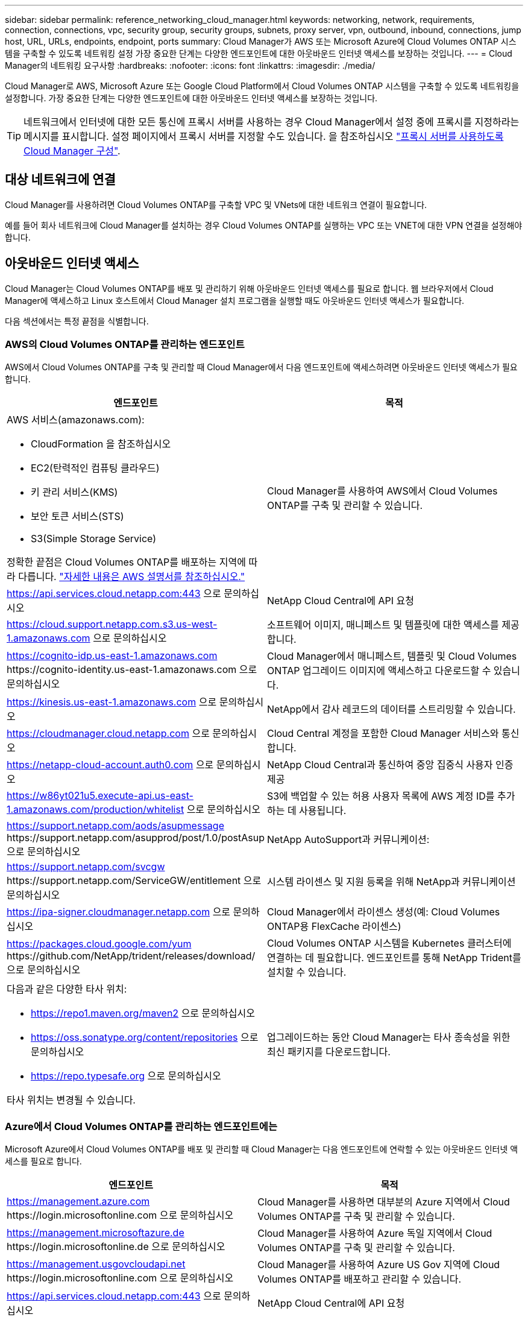 ---
sidebar: sidebar 
permalink: reference_networking_cloud_manager.html 
keywords: networking, network, requirements, connection, connections, vpc, security group, security groups, subnets, proxy server, vpn, outbound, inbound, connections, jump host, URL, URLs, endpoints, endpoint, ports 
summary: Cloud Manager가 AWS 또는 Microsoft Azure에 Cloud Volumes ONTAP 시스템을 구축할 수 있도록 네트워킹 설정 가장 중요한 단계는 다양한 엔드포인트에 대한 아웃바운드 인터넷 액세스를 보장하는 것입니다. 
---
= Cloud Manager의 네트워킹 요구사항
:hardbreaks:
:nofooter: 
:icons: font
:linkattrs: 
:imagesdir: ./media/


[role="lead"]
Cloud Manager로 AWS, Microsoft Azure 또는 Google Cloud Platform에서 Cloud Volumes ONTAP 시스템을 구축할 수 있도록 네트워킹을 설정합니다. 가장 중요한 단계는 다양한 엔드포인트에 대한 아웃바운드 인터넷 액세스를 보장하는 것입니다.


TIP: 네트워크에서 인터넷에 대한 모든 통신에 프록시 서버를 사용하는 경우 Cloud Manager에서 설정 중에 프록시를 지정하라는 메시지를 표시합니다. 설정 페이지에서 프록시 서버를 지정할 수도 있습니다. 을 참조하십시오 link:task_configuring_proxy.html["프록시 서버를 사용하도록 Cloud Manager 구성"].



== 대상 네트워크에 연결

Cloud Manager를 사용하려면 Cloud Volumes ONTAP를 구축할 VPC 및 VNets에 대한 네트워크 연결이 필요합니다.

예를 들어 회사 네트워크에 Cloud Manager를 설치하는 경우 Cloud Volumes ONTAP를 실행하는 VPC 또는 VNET에 대한 VPN 연결을 설정해야 합니다.



== 아웃바운드 인터넷 액세스

Cloud Manager는 Cloud Volumes ONTAP를 배포 및 관리하기 위해 아웃바운드 인터넷 액세스를 필요로 합니다. 웹 브라우저에서 Cloud Manager에 액세스하고 Linux 호스트에서 Cloud Manager 설치 프로그램을 실행할 때도 아웃바운드 인터넷 액세스가 필요합니다.

다음 섹션에서는 특정 끝점을 식별합니다.



=== AWS의 Cloud Volumes ONTAP를 관리하는 엔드포인트

AWS에서 Cloud Volumes ONTAP를 구축 및 관리할 때 Cloud Manager에서 다음 엔드포인트에 액세스하려면 아웃바운드 인터넷 액세스가 필요합니다.

[cols="43,57"]
|===
| 엔드포인트 | 목적 


 a| 
AWS 서비스(amazonaws.com):

* CloudFormation 을 참조하십시오
* EC2(탄력적인 컴퓨팅 클라우드)
* 키 관리 서비스(KMS)
* 보안 토큰 서비스(STS)
* S3(Simple Storage Service)


정확한 끝점은 Cloud Volumes ONTAP를 배포하는 지역에 따라 다릅니다. https://docs.aws.amazon.com/general/latest/gr/rande.html["자세한 내용은 AWS 설명서를 참조하십시오."^]
| Cloud Manager를 사용하여 AWS에서 Cloud Volumes ONTAP를 구축 및 관리할 수 있습니다. 


| https://api.services.cloud.netapp.com:443 으로 문의하십시오 | NetApp Cloud Central에 API 요청 


| https://cloud.support.netapp.com.s3.us-west-1.amazonaws.com 으로 문의하십시오 | 소프트웨어 이미지, 매니페스트 및 템플릿에 대한 액세스를 제공합니다. 


| https://cognito-idp.us-east-1.amazonaws.com \https://cognito-identity.us-east-1.amazonaws.com 으로 문의하십시오 | Cloud Manager에서 매니페스트, 템플릿 및 Cloud Volumes ONTAP 업그레이드 이미지에 액세스하고 다운로드할 수 있습니다. 


| https://kinesis.us-east-1.amazonaws.com 으로 문의하십시오 | NetApp에서 감사 레코드의 데이터를 스트리밍할 수 있습니다. 


| https://cloudmanager.cloud.netapp.com 으로 문의하십시오 | Cloud Central 계정을 포함한 Cloud Manager 서비스와 통신합니다. 


| https://netapp-cloud-account.auth0.com 으로 문의하십시오 | NetApp Cloud Central과 통신하여 중앙 집중식 사용자 인증 제공 


| https://w86yt021u5.execute-api.us-east-1.amazonaws.com/production/whitelist 으로 문의하십시오 | S3에 백업할 수 있는 허용 사용자 목록에 AWS 계정 ID를 추가하는 데 사용됩니다. 


| https://support.netapp.com/aods/asupmessage \https://support.netapp.com/asupprod/post/1.0/postAsup 으로 문의하십시오 | NetApp AutoSupport과 커뮤니케이션: 


| https://support.netapp.com/svcgw \https://support.netapp.com/ServiceGW/entitlement 으로 문의하십시오 | 시스템 라이센스 및 지원 등록을 위해 NetApp과 커뮤니케이션 


| https://ipa-signer.cloudmanager.netapp.com 으로 문의하십시오 | Cloud Manager에서 라이센스 생성(예: Cloud Volumes ONTAP용 FlexCache 라이센스) 


| https://packages.cloud.google.com/yum \https://github.com/NetApp/trident/releases/download/ 으로 문의하십시오 | Cloud Volumes ONTAP 시스템을 Kubernetes 클러스터에 연결하는 데 필요합니다. 엔드포인트를 통해 NetApp Trident를 설치할 수 있습니다. 


 a| 
다음과 같은 다양한 타사 위치:

* https://repo1.maven.org/maven2 으로 문의하십시오
* https://oss.sonatype.org/content/repositories 으로 문의하십시오
* https://repo.typesafe.org 으로 문의하십시오


타사 위치는 변경될 수 있습니다.
| 업그레이드하는 동안 Cloud Manager는 타사 종속성을 위한 최신 패키지를 다운로드합니다. 
|===


=== Azure에서 Cloud Volumes ONTAP를 관리하는 엔드포인트에는

Microsoft Azure에서 Cloud Volumes ONTAP를 배포 및 관리할 때 Cloud Manager는 다음 엔드포인트에 연락할 수 있는 아웃바운드 인터넷 액세스를 필요로 합니다.

[cols="43,57"]
|===
| 엔드포인트 | 목적 


| https://management.azure.com \https://login.microsoftonline.com 으로 문의하십시오 | Cloud Manager를 사용하면 대부분의 Azure 지역에서 Cloud Volumes ONTAP를 구축 및 관리할 수 있습니다. 


| https://management.microsoftazure.de \https://login.microsoftonline.de 으로 문의하십시오 | Cloud Manager를 사용하여 Azure 독일 지역에서 Cloud Volumes ONTAP를 구축 및 관리할 수 있습니다. 


| https://management.usgovcloudapi.net \https://login.microsoftonline.com 으로 문의하십시오 | Cloud Manager를 사용하여 Azure US Gov 지역에 Cloud Volumes ONTAP를 배포하고 관리할 수 있습니다. 


| https://api.services.cloud.netapp.com:443 으로 문의하십시오 | NetApp Cloud Central에 API 요청 


| https://cloud.support.netapp.com.s3.us-west-1.amazonaws.com 으로 문의하십시오 | 소프트웨어 이미지, 매니페스트 및 템플릿에 대한 액세스를 제공합니다. 


| https://cognito-idp.us-east-1.amazonaws.com \https://cognito-identity.us-east-1.amazonaws.com \https://sts.amazonaws.com 를 참조하십시오 | Cloud Manager에서 매니페스트, 템플릿 및 Cloud Volumes ONTAP 업그레이드 이미지에 액세스하고 다운로드할 수 있습니다. 


| https://kinesis.us-east-1.amazonaws.com 으로 문의하십시오 | NetApp에서 감사 레코드의 데이터를 스트리밍할 수 있습니다. 


| https://cloudmanager.cloud.netapp.com 으로 문의하십시오 | Cloud Central 계정을 포함한 Cloud Manager 서비스와 통신합니다. 


| https://netapp-cloud-account.auth0.com 으로 문의하십시오 | NetApp Cloud Central과 통신하여 중앙 집중식 사용자 인증 제공 


| https://mysupport.netapp.com 으로 문의하십시오 | NetApp AutoSupport과 커뮤니케이션: 


| https://support.netapp.com/svcgw \https://support.netapp.com/ServiceGW/entitlement 으로 문의하십시오 | 시스템 라이센스 및 지원 등록을 위해 NetApp과 커뮤니케이션 


| https://ipa-signer.cloudmanager.netapp.com 으로 문의하십시오 | Cloud Manager에서 라이센스 생성(예: Cloud Volumes ONTAP용 FlexCache 라이센스) 


| https://packages.cloud.google.com/yum \https://github.com/NetApp/trident/releases/download/ 으로 문의하십시오 | Cloud Volumes ONTAP 시스템을 Kubernetes 클러스터에 연결하는 데 필요합니다. 엔드포인트를 통해 NetApp Trident를 설치할 수 있습니다. 


 a| 
다음과 같은 다양한 타사 위치:

* https://repo1.maven.org/maven2 으로 문의하십시오
* https://oss.sonatype.org/content/repositories 으로 문의하십시오
* https://repo.typesafe.org 으로 문의하십시오


타사 위치는 변경될 수 있습니다.
| 업그레이드하는 동안 Cloud Manager는 타사 종속성을 위한 최신 패키지를 다운로드합니다. 
|===


=== GCP에서 Cloud Volumes ONTAP를 관리할 엔드포인트에는

GCP에서 Cloud Volumes ONTAP를 구축 및 관리할 때 Cloud Manager는 다음 엔드포인트에 연결할 수 있는 아웃바운드 인터넷 액세스를 필요로 합니다.

[cols="43,57"]
|===
| 엔드포인트 | 목적 


| https://www.googleapis.com 으로 문의하십시오 | Cloud Manager가 GCP에서 Cloud Volumes ONTAP를 구축 및 관리하기 위해 Google API에 연락할 수 있습니다. 


| https://api.services.cloud.netapp.com:443 으로 문의하십시오 | NetApp Cloud Central에 API 요청 


| https://cloud.support.netapp.com.s3.us-west-1.amazonaws.com 으로 문의하십시오 | 소프트웨어 이미지, 매니페스트 및 템플릿에 대한 액세스를 제공합니다. 


| https://cognito-idp.us-east-1.amazonaws.com \https://cognito-identity.us-east-1.amazonaws.com \https://sts.amazonaws.com 를 참조하십시오 | Cloud Manager에서 매니페스트, 템플릿 및 Cloud Volumes ONTAP 업그레이드 이미지에 액세스하고 다운로드할 수 있습니다. 


| https://kinesis.us-east-1.amazonaws.com 으로 문의하십시오 | NetApp에서 감사 레코드의 데이터를 스트리밍할 수 있습니다. 


| https://cloudmanager.cloud.netapp.com 으로 문의하십시오 | Cloud Central 계정을 포함한 Cloud Manager 서비스와 통신합니다. 


| https://netapp-cloud-account.auth0.com 으로 문의하십시오 | NetApp Cloud Central과 통신하여 중앙 집중식 사용자 인증 제공 


| https://mysupport.netapp.com 으로 문의하십시오 | NetApp AutoSupport과 커뮤니케이션: 


| https://support.netapp.com/svcgw \https://support.netapp.com/ServiceGW/entitlement 으로 문의하십시오 | 시스템 라이센스 및 지원 등록을 위해 NetApp과 커뮤니케이션 


| https://ipa-signer.cloudmanager.netapp.com 으로 문의하십시오 | Cloud Manager에서 라이센스 생성(예: Cloud Volumes ONTAP용 FlexCache 라이센스) 


| https://packages.cloud.google.com/yum \https://github.com/NetApp/trident/releases/download/ 으로 문의하십시오 | Cloud Volumes ONTAP 시스템을 Kubernetes 클러스터에 연결하는 데 필요합니다. 엔드포인트를 통해 NetApp Trident를 설치할 수 있습니다. 


 a| 
다음과 같은 다양한 타사 위치:

* https://repo1.maven.org/maven2 으로 문의하십시오
* https://oss.sonatype.org/content/repositories 으로 문의하십시오
* https://repo.typesafe.org 으로 문의하십시오


타사 위치는 변경될 수 있습니다.
| 업그레이드하는 동안 Cloud Manager는 타사 종속성을 위한 최신 패키지를 다운로드합니다. 
|===


=== 웹 브라우저에서 액세스한 끝점입니다

사용자는 웹 브라우저에서 Cloud Manager에 액세스해야 합니다. 웹 브라우저를 실행하는 컴퓨터는 다음 끝점에 연결되어 있어야 합니다.

[cols="43,57"]
|===
| 엔드포인트 | 목적 


| Cloud Manager 호스트  a| 
Cloud Manager 콘솔을 로드하려면 웹 브라우저에서 호스트의 IP 주소를 입력해야 합니다.

클라우드 공급자에 대한 연결에 따라 호스트에 할당된 프라이빗 IP 또는 공용 IP를 사용할 수 있습니다.

* 개인 IP는 VPN이 있고 가상 네트워크에 직접 연결할 수 있는 경우 작동합니다
* 공용 IP는 모든 네트워킹 시나리오에서 작동합니다


어떤 경우든 보안 그룹 규칙이 승인된 IP 또는 서브넷에서의 액세스만 허용하도록 하여 네트워크 액세스를 보호해야 합니다.



| https://auth0.com\https://cdn.auth0.com\https://netapp-cloud-account.auth0.com\https://services.cloud.netapp.com | 웹 브라우저는 NetApp Cloud Central을 통해 중앙 집중식 사용자 인증을 위해 이러한 엔드포인트에 연결됩니다. 


| https://widget.intercom.io 으로 문의하십시오 | 제품 내에서 NetApp 클라우드 전문가와 상담할 수 있는 채팅을 제공합니다. 
|===


=== Linux 호스트에 Cloud Manager를 설치하기 위한 엔드포인트

설치 프로세스 중에 Cloud Manager 설치 관리자가 다음 URL에 액세스해야 합니다.

* http://dev.mysql.com/get/mysql-community-release-el7-5.noarch.rpm 으로 문의하십시오
* https://dl.fedoraproject.org/pub/epel/epel-release-latest-7.noarch.rpm 으로 문의하십시오
* https://s3.amazonaws.com/aws-cli/awscli-bundle.zip 으로 문의하십시오




== 포트 및 보안 그룹

* Cloud Central 또는 마켓플레이스 이미지에서 Cloud Manager를 배포하는 경우 다음을 참조하십시오.
+
** link:reference_security_groups.html#rules-for-cloud-manager["AWS의 Cloud Manager에 대한 보안 그룹 규칙"]
** link:reference_security_groups_azure.html#rules-for-cloud-manager["Azure의 Cloud Manager에 대한 보안 그룹 규칙"]
** link:reference_firewall_rules_gcp.html#rules-for-cloud-manager["GCP의 Cloud Manager에 대한 방화벽 규칙"]


* 기존 Linux 호스트에 Cloud Manager를 설치하는 경우 를 참조하십시오 link:reference_cloud_mgr_reqs.html["Cloud Manager 호스트 요구사항"].


